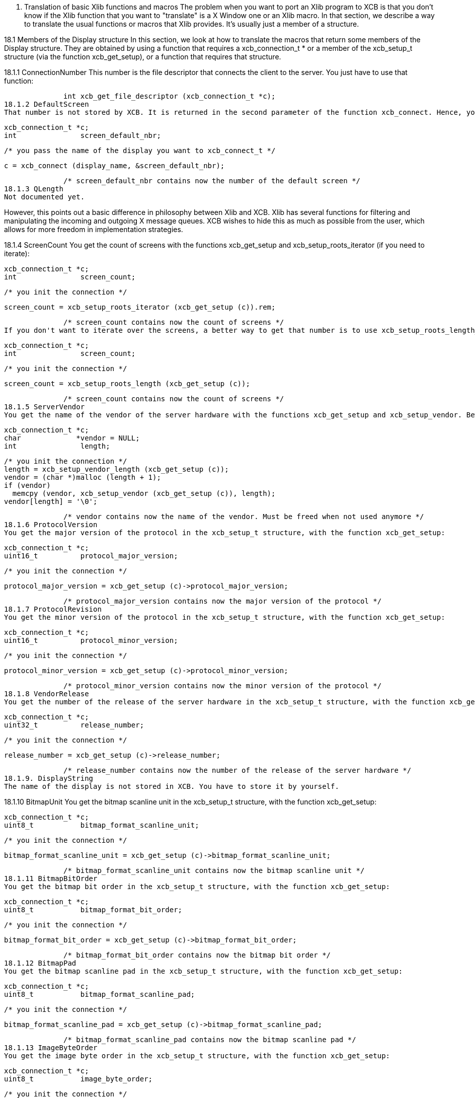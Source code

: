 18. Translation of basic Xlib functions and macros
The problem when you want to port an Xlib program to XCB is that you don't know if the Xlib function that you want to "translate" is a X Window one or an Xlib macro. In that section, we describe a way to translate the usual functions or macros that Xlib provides. It's usually just a member of a structure.

18.1 Members of the Display structure
In this section, we look at how to translate the macros that return some members of the Display structure. They are obtained by using a function that requires a xcb_connection_t * or a member of the xcb_setup_t structure (via the function xcb_get_setup), or a function that requires that structure.

18.1.1 ConnectionNumber
This number is the file descriptor that connects the client to the server. You just have to use that function:

              int xcb_get_file_descriptor (xcb_connection_t *c);
18.1.2 DefaultScreen
That number is not stored by XCB. It is returned in the second parameter of the function xcb_connect. Hence, you have to store it yourself if you want to use it. Then, to get the xcb_screen_t structure, you have to iterate on the screens. The equivalent function of the Xlib's ScreenOfDisplay function can be found below. This is also provided in the xcb_aux_t library as xcb_aux_get_screen(). OK, here is the small piece of code to get that number:

              xcb_connection_t *c;
              int               screen_default_nbr;

              /* you pass the name of the display you want to xcb_connect_t */

              c = xcb_connect (display_name, &screen_default_nbr);

              /* screen_default_nbr contains now the number of the default screen */
18.1.3 QLength
Not documented yet.

However, this points out a basic difference in philosophy between Xlib and XCB. Xlib has several functions for filtering and manipulating the incoming and outgoing X message queues. XCB wishes to hide this as much as possible from the user, which allows for more freedom in implementation strategies.

18.1.4 ScreenCount
You get the count of screens with the functions xcb_get_setup and xcb_setup_roots_iterator (if you need to iterate):

              xcb_connection_t *c;
              int               screen_count;

              /* you init the connection */

              screen_count = xcb_setup_roots_iterator (xcb_get_setup (c)).rem;

              /* screen_count contains now the count of screens */
If you don't want to iterate over the screens, a better way to get that number is to use xcb_setup_roots_length_t:

              xcb_connection_t *c;
              int               screen_count;

              /* you init the connection */

              screen_count = xcb_setup_roots_length (xcb_get_setup (c));

              /* screen_count contains now the count of screens */
18.1.5 ServerVendor
You get the name of the vendor of the server hardware with the functions xcb_get_setup and xcb_setup_vendor. Beware that, unlike Xlib, the string returned by XCB is not necessarily null-terminaled:

              xcb_connection_t *c;
              char             *vendor = NULL;
              int               length;

              /* you init the connection */
              length = xcb_setup_vendor_length (xcb_get_setup (c));
              vendor = (char *)malloc (length + 1);
              if (vendor)
                memcpy (vendor, xcb_setup_vendor (xcb_get_setup (c)), length);
              vendor[length] = '\0';

              /* vendor contains now the name of the vendor. Must be freed when not used anymore */
18.1.6 ProtocolVersion
You get the major version of the protocol in the xcb_setup_t structure, with the function xcb_get_setup:

              xcb_connection_t *c;
              uint16_t          protocol_major_version;

              /* you init the connection */

              protocol_major_version = xcb_get_setup (c)->protocol_major_version;

              /* protocol_major_version contains now the major version of the protocol */
18.1.7 ProtocolRevision
You get the minor version of the protocol in the xcb_setup_t structure, with the function xcb_get_setup:

              xcb_connection_t *c;
              uint16_t          protocol_minor_version;

              /* you init the connection */

              protocol_minor_version = xcb_get_setup (c)->protocol_minor_version;

              /* protocol_minor_version contains now the minor version of the protocol */
18.1.8 VendorRelease
You get the number of the release of the server hardware in the xcb_setup_t structure, with the function xcb_get_setup:

              xcb_connection_t *c;
              uint32_t          release_number;

              /* you init the connection */

              release_number = xcb_get_setup (c)->release_number;

              /* release_number contains now the number of the release of the server hardware */
18.1.9. DisplayString
The name of the display is not stored in XCB. You have to store it by yourself.

18.1.10 BitmapUnit
You get the bitmap scanline unit in the xcb_setup_t structure, with the function xcb_get_setup:

              xcb_connection_t *c;
              uint8_t           bitmap_format_scanline_unit;

              /* you init the connection */

              bitmap_format_scanline_unit = xcb_get_setup (c)->bitmap_format_scanline_unit;

              /* bitmap_format_scanline_unit contains now the bitmap scanline unit */
18.1.11 BitmapBitOrder
You get the bitmap bit order in the xcb_setup_t structure, with the function xcb_get_setup:

              xcb_connection_t *c;
              uint8_t           bitmap_format_bit_order;

              /* you init the connection */

              bitmap_format_bit_order = xcb_get_setup (c)->bitmap_format_bit_order;

              /* bitmap_format_bit_order contains now the bitmap bit order */
18.1.12 BitmapPad
You get the bitmap scanline pad in the xcb_setup_t structure, with the function xcb_get_setup:

              xcb_connection_t *c;
              uint8_t           bitmap_format_scanline_pad;

              /* you init the connection */

              bitmap_format_scanline_pad = xcb_get_setup (c)->bitmap_format_scanline_pad;

              /* bitmap_format_scanline_pad contains now the bitmap scanline pad */
18.1.13 ImageByteOrder
You get the image byte order in the xcb_setup_t structure, with the function xcb_get_setup:

              xcb_connection_t *c;
              uint8_t           image_byte_order;

              /* you init the connection */

              image_byte_order = xcb_get_setup (c)->image_byte_order;

              /* image_byte_order contains now the image byte order */
18.2 ScreenOfDisplay related functions
in Xlib, ScreenOfDisplay returns a Screen structure that contains several characteristics of your screen. XCB has a similar structure (xcb_screen_t), but the way to obtain it is a bit different. With Xlib, you just provide the number of the screen and you grab it from an array. With XCB, you iterate over all the screens to obtain the one you want. The complexity of this operation is O(n). So the best is to store this structure if you use it often. See screen_of_display just below.

Xlib provides generally two functions to obtain the characteristics related to the screen. One with the display and the number of the screen, which calls ScreenOfDisplay, and the other that uses the Screen structure. This might be a bit confusing. As mentioned above, with XCB, it is better to store the xcb_screen_t structure. Then, you have to read the members of this structure. That's why the Xlib functions are put by pairs (or more) as, with XCB, you will use the same code.

18.2.1 ScreenOfDisplay
This function returns the Xlib Screen structure. With XCB, you iterate over all the screens and once you get the one you want, you return it:

              xcb_screen_t *screen_of_display (xcb_connection_t *c,
                                               int               screen)
              {
                xcb_screen_iterator_t iter;

                iter = xcb_setup_roots_iterator (xcb_get_setup (c));
                for (; iter.rem; --screen, xcb_screen_next (&iter))
                  if (screen == 0)
                    return iter.data;

                return NULL;
              }
As mentioned above, you might want to store the value returned by this function.

All the functions below will use the result of that function, as they just grab a specific member of the xcb_screen_t structure.

18.2.2 DefaultScreenOfDisplay
It is the default screen that you obtain when you connect to the X server. It suffices to call the screen_of_display function above with the connection and the number of the default screen.

              xcb_connection_t *c;
              int               screen_default_nbr;
              xcb_screen_t     *default_screen;  /* the returned default screen */

              /* you pass the name of the display you want to xcb_connect_t */

              c = xcb_connect (display_name, &screen_default_nbr);
              default_screen = screen_of_display (c, screen_default_nbr);

              /* default_screen contains now the default root window, or a NULL window if no screen is found */
18.2.3 RootWindow / RootWindowOfScreen
              xcb_connection_t *c;
              xcb_screen_t     *screen;
              int               screen_nbr;
              xcb_window_t      root_window = { 0 };  /* the returned window */

              /* you init the connection and screen_nbr */

              screen = screen_of_display (c, screen_nbr);
              if (screen)
                root_window = screen->root;

              /* root_window contains now the root window, or a NULL window if no screen is found */
18.2.4 DefaultRootWindow
It is the root window of the default screen. So, you call ScreenOfDisplay with the default screen number and you get the root window as above:

              xcb_connection_t *c;
              xcb_screen_t     *screen;
              int               screen_default_nbr;
              xcb_window_t      root_window = { 0 };  /* the returned root window */

              /* you pass the name of the display you want to xcb_connect_t */

              c = xcb_connect (display_name, &screen_default_nbr);
              screen = screen_of_display (c, screen_default_nbr);
              if (screen)
                root_window = screen->root;

              /* root_window contains now the default root window, or a NULL window if no screen is found */
18.2.5 DefaultVisual / DefaultVisualOfScreen
While a Visual is, in Xlib, a structure, in XCB, there are two types: xcb_visualid_t, which is the Id of the visual, and xcb_visualtype_t, which corresponds to the Xlib Visual. To get the Id of the visual of a screen, just get the root_visual member of a xcb_screen_t:

              xcb_connection_t *c;
              xcb_screen_t     *screen;
              int               screen_nbr;
              xcb_visualid_t    root_visual = { 0 };    /* the returned visual Id */

              /* you init the connection and screen_nbr */

              screen = screen_of_display (c, screen_nbr);
              if (screen)
                root_visual = screen->root_visual;

              /* root_visual contains now the value of the Id of the visual, or a NULL visual if no screen is found */
To get the xcb_visualtype_t structure, it's a bit less easy. You have to get the xcb_screen_t structure that you want, get its root_visual member, then iterate over the xcb_depth_ts and the xcb_visualtype_ts, and compare the xcb_visualid_t of these xcb_visualtype_ts: with root_visual:

              xcb_connection_t *c;
              xcb_screen_t     *screen;
              int               screen_nbr;
              xcb_visualid_t    root_visual = { 0 };
              xcb_visualtype_t  *visual_type = NULL;    /* the returned visual type */

              /* you init the connection and screen_nbr */

              screen = screen_of_display (c, screen_nbr);
              if (screen) {
                xcb_depth_iterator_t depth_iter;

                depth_iter = xcb_screen_allowed_depths_iterator (screen);
                for (; depth_iter.rem; xcb_depth_next (&depth_iter)) {
                  xcb_visualtype_iterator_t visual_iter;

                  visual_iter = xcb_depth_visuals_iterator (depth_iter.data);
                  for (; visual_iter.rem; xcb_visualtype_next (&visual_iter)) {
                    if (screen->root_visual == visual_iter.data->visual_id) {
                      visual_type = visual_iter.data;
                      break;
                    }
                  }
                }
              }

              /* visual_type contains now the visual structure, or a NULL visual structure if no screen is found */
18.2.6 DefaultGC / DefaultGCOfScreen
This default Graphic Context is just a newly created Graphic Context, associated to the root window of a xcb_screen_t, using the black white pixels of that screen:

              xcb_connection_t *c;
              xcb_screen_t     *screen;
              int               screen_nbr;
              xcb_gcontext_t    gc = { 0 };    /* the returned default graphic context */

              /* you init the connection and screen_nbr */

              screen = screen_of_display (c, screen_nbr);
              if (screen) {
                xcb_drawable_t draw;
                uint32_t       mask;
                uint32_t       values[2];

                gc = xcb_generate_id (c);
                draw = screen->root;
                mask = XCB_GC_FOREGROUND | XCB_GC_BACKGROUND;
                values[0] = screen->black_pixel;
                values[1] = screen->white_pixel;
                xcb_create_gc (c, gc, draw, mask, values);
              }

              /* gc contains now the default graphic context */
18.2.7 BlackPixel / BlackPixelOfScreen
It is the Id of the black pixel, which is in the structure of an xcb_screen_t.

              xcb_connection_t *c;
              xcb_screen_t     *screen;
              int               screen_nbr;
              uint32_t          black_pixel = 0;    /* the returned black pixel */

              /* you init the connection and screen_nbr */

              screen = screen_of_display (c, screen_nbr);
              if (screen)
                black_pixel = screen->black_pixel;

              /* black_pixel contains now the value of the black pixel, or 0 if no screen is found */
18.2.8 WhitePixel / WhitePixelOfScreen
It is the Id of the white pixel, which is in the structure of an xcb_screen_t.

              xcb_connection_t *c;
              xcb_screen_t     *screen;
              int               screen_nbr;
              uint32_t          white_pixel = 0;    /* the returned white pixel */

              /* you init the connection and screen_nbr */

              screen = screen_of_display (c, screen_nbr);
              if (screen)
                white_pixel = screen->white_pixel;

              /* white_pixel contains now the value of the white pixel, or 0 if no screen is found */
18.2.9 DisplayWidth / WidthOfScreen
It is the width in pixels of the screen that you want, and which is in the structure of the corresponding xcb_screen_t.

              xcb_connection_t *c;
              xcb_screen_t     *screen;
              int               screen_nbr;
              uint16_t          width_in_pixels = 0;    /* the returned width in pixels */

              /* you init the connection and screen_nbr */

              screen = screen_of_display (c, screen_nbr);
              if (screen)
                width_in_pixels = screen->width_in_pixels;

              /* width_in_pixels contains now the width in pixels, or 0 if no screen is found */
18.2.10 DisplayHeight / HeightOfScreen
It is the height in pixels of the screen that you want, and which is in the structure of the corresponding xcb_screen_t.

              xcb_connection_t *c;
              xcb_screen_t     *screen;
              int               screen_nbr;
              uint16_t          height_in_pixels = 0;    /* the returned height in pixels */

              /* you init the connection and screen_nbr */

              screen = screen_of_display (c, screen_nbr);
              if (screen)
                height_in_pixels = screen->height_in_pixels;

              /* height_in_pixels contains now the height in pixels, or 0 if no screen is found */
18.2.11 DisplayWidthMM / WidthMMOfScreen
It is the width in millimeters of the screen that you want, and which is in the structure of the corresponding xcb_screen_t.

              xcb_connection_t *c;
              xcb_screen_t     *screen;
              int               screen_nbr;
              uint32_t          width_in_millimeters = 0;    /* the returned width in millimeters */

              /* you init the connection and screen_nbr */

              screen = screen_of_display (c, screen_nbr);
              if (screen)
                width_in_millimeters = screen->width_in_millimeters;

              /* width_in_millimeters contains now the width in millimeters, or 0 if no screen is found */
18.2.12 DisplayHeightMM / HeightMMOfScreen
It is the height in millimeters of the screen that you want, and which is in the structure of the corresponding xcb_screen_t.

              xcb_connection_t *c;
              xcb_screen_t     *screen;
              int               screen_nbr;
              uint32_t          height_in_millimeters = 0;    /* the returned height in millimeters */

              /* you init the connection and screen_nbr */

              screen = screen_of_display (c, screen_nbr);
              if (screen)
                height_in_millimeters = screen->height_in_millimeters;

              /* height_in_millimeters contains now the height in millimeters, or 0 if no screen is found */
18.2.13 DisplayPlanes / DefaultDepth / DefaultDepthOfScreen / PlanesOfScreen
It is the depth (in bits) of the root window of the screen. You get it from the xcb_screen_t structure.

              xcb_connection_t *c;
              xcb_screen_t     *screen;
              int               screen_nbr;
              uint8_t           root_depth = 0;  /* the returned depth of the root window */

              /* you init the connection and screen_nbr */

              screen = screen_of_display (c, screen_nbr);
              if (screen)
                root_depth = screen->root_depth;

              /* root_depth contains now the depth of the root window, or 0 if no screen is found */
18.2.14 DefaultColormap / DefaultColormapOfScreen
This is the default colormap of the screen (and not the (default) colormap of the default screen !). As usual, you get it from the xcb_screen_t structure:

              xcb_connection_t *c;
              xcb_screen_t     *screen;
              int               screen_nbr;
              xcb_colormap_t    default_colormap = { 0 };  /* the returned default colormap */

              /* you init the connection and screen_nbr */

              screen = screen_of_display (c, screen_nbr);
              if (screen)
                default_colormap = screen->default_colormap;

              /* default_colormap contains now the default colormap, or a NULL colormap if no screen is found */
18.2.15 MinCmapsOfScreen
You get the minimum installed colormaps in the xcb_screen_t structure:

              xcb_connection_t *c;
              xcb_screen_t     *screen;
              int               screen_nbr;
              uint16_t          min_installed_maps = 0;  /* the returned minimum installed colormaps */

              /* you init the connection and screen_nbr */

              screen = screen_of_display (c, screen_nbr);
              if (screen)
                min_installed_maps = screen->min_installed_maps;

              /* min_installed_maps contains now the minimum installed colormaps, or 0 if no screen is found */
18.2.16 MaxCmapsOfScreen
You get the maximum installed colormaps in the xcb_screen_t structure:

              xcb_connection_t *c;
              xcb_screen_t     *screen;
              int               screen_nbr;
              uint16_t          max_installed_maps = 0;  /* the returned maximum installed colormaps */

              /* you init the connection and screen_nbr */

              screen = screen_of_display (c, screen_nbr);
              if (screen)
                max_installed_maps = screen->max_installed_maps;

              /* max_installed_maps contains now the maximum installed colormaps, or 0 if no screen is found */
18.2.17 DoesSaveUnders
You know if save_unders is set, by looking in the xcb_screen_t structure:

              xcb_connection_t *c;
              xcb_screen_t     *screen;
              int               screen_nbr;
              uint8_t           save_unders = 0;  /* the returned value of save_unders */

              /* you init the connection and screen_nbr */

              screen = screen_of_display (c, screen_nbr);
              if (screen)
                save_unders = screen->save_unders;

              /* save_unders contains now the value of save_unders, or FALSE if no screen is found */
18.2.18 DoesBackingStore
You know the value of backing_stores, by looking in the xcb_screen_t structure:

              xcb_connection_t *c;
              xcb_screen_t     *screen;
              int               screen_nbr;
              uint8_t           backing_stores = 0;  /* the returned value of backing_stores */

              /* you init the connection and screen_nbr */

              screen = screen_of_display (c, screen_nbr);
              if (screen)
                backing_stores = screen->backing_stores;

              /* backing_stores contains now the value of backing_stores, or FALSE if no screen is found */
18.2.19 EventMaskOfScreen
To get the current input masks, you look in the xcb_screen_t structure:

              xcb_connection_t *c;
              xcb_screen_t     *screen;
              int               screen_nbr;
              uint32_t          current_input_masks = 0;  /* the returned value of current input masks */

              /* you init the connection and screen_nbr */

              screen = screen_of_display (c, screen_nbr);
              if (screen)
                current_input_masks = screen->current_input_masks;

              /* current_input_masks contains now the value of the current input masks, or FALSE if no screen is found */
18.3 Miscellaneous macros
18.3.1 DisplayOfScreen
in Xlib, the Screen structure stores its associated Display structure. This is not the case in the X Window protocol, hence, it's also not the case in XCB. So you have to store it by yourself.

18.3.2 DisplayCells / CellsOfScreen
To get the colormap entries, you look in the xcb_visualtype_t structure, that you grab like here:

              xcb_connection_t *c;
              xcb_visualtype_t *visual_type;
              uint16_t          colormap_entries = 0;  /* the returned value of the colormap entries */

              /* you init the connection and visual_type */

              if (visual_type)
                colormap_entries = visual_type->colormap_entries;

              /* colormap_entries contains now the value of the colormap entries, or FALSE if no screen is found */
Links: tutorial
Last edited Mon 30 Jun 2008 09:15:50 PM UTC